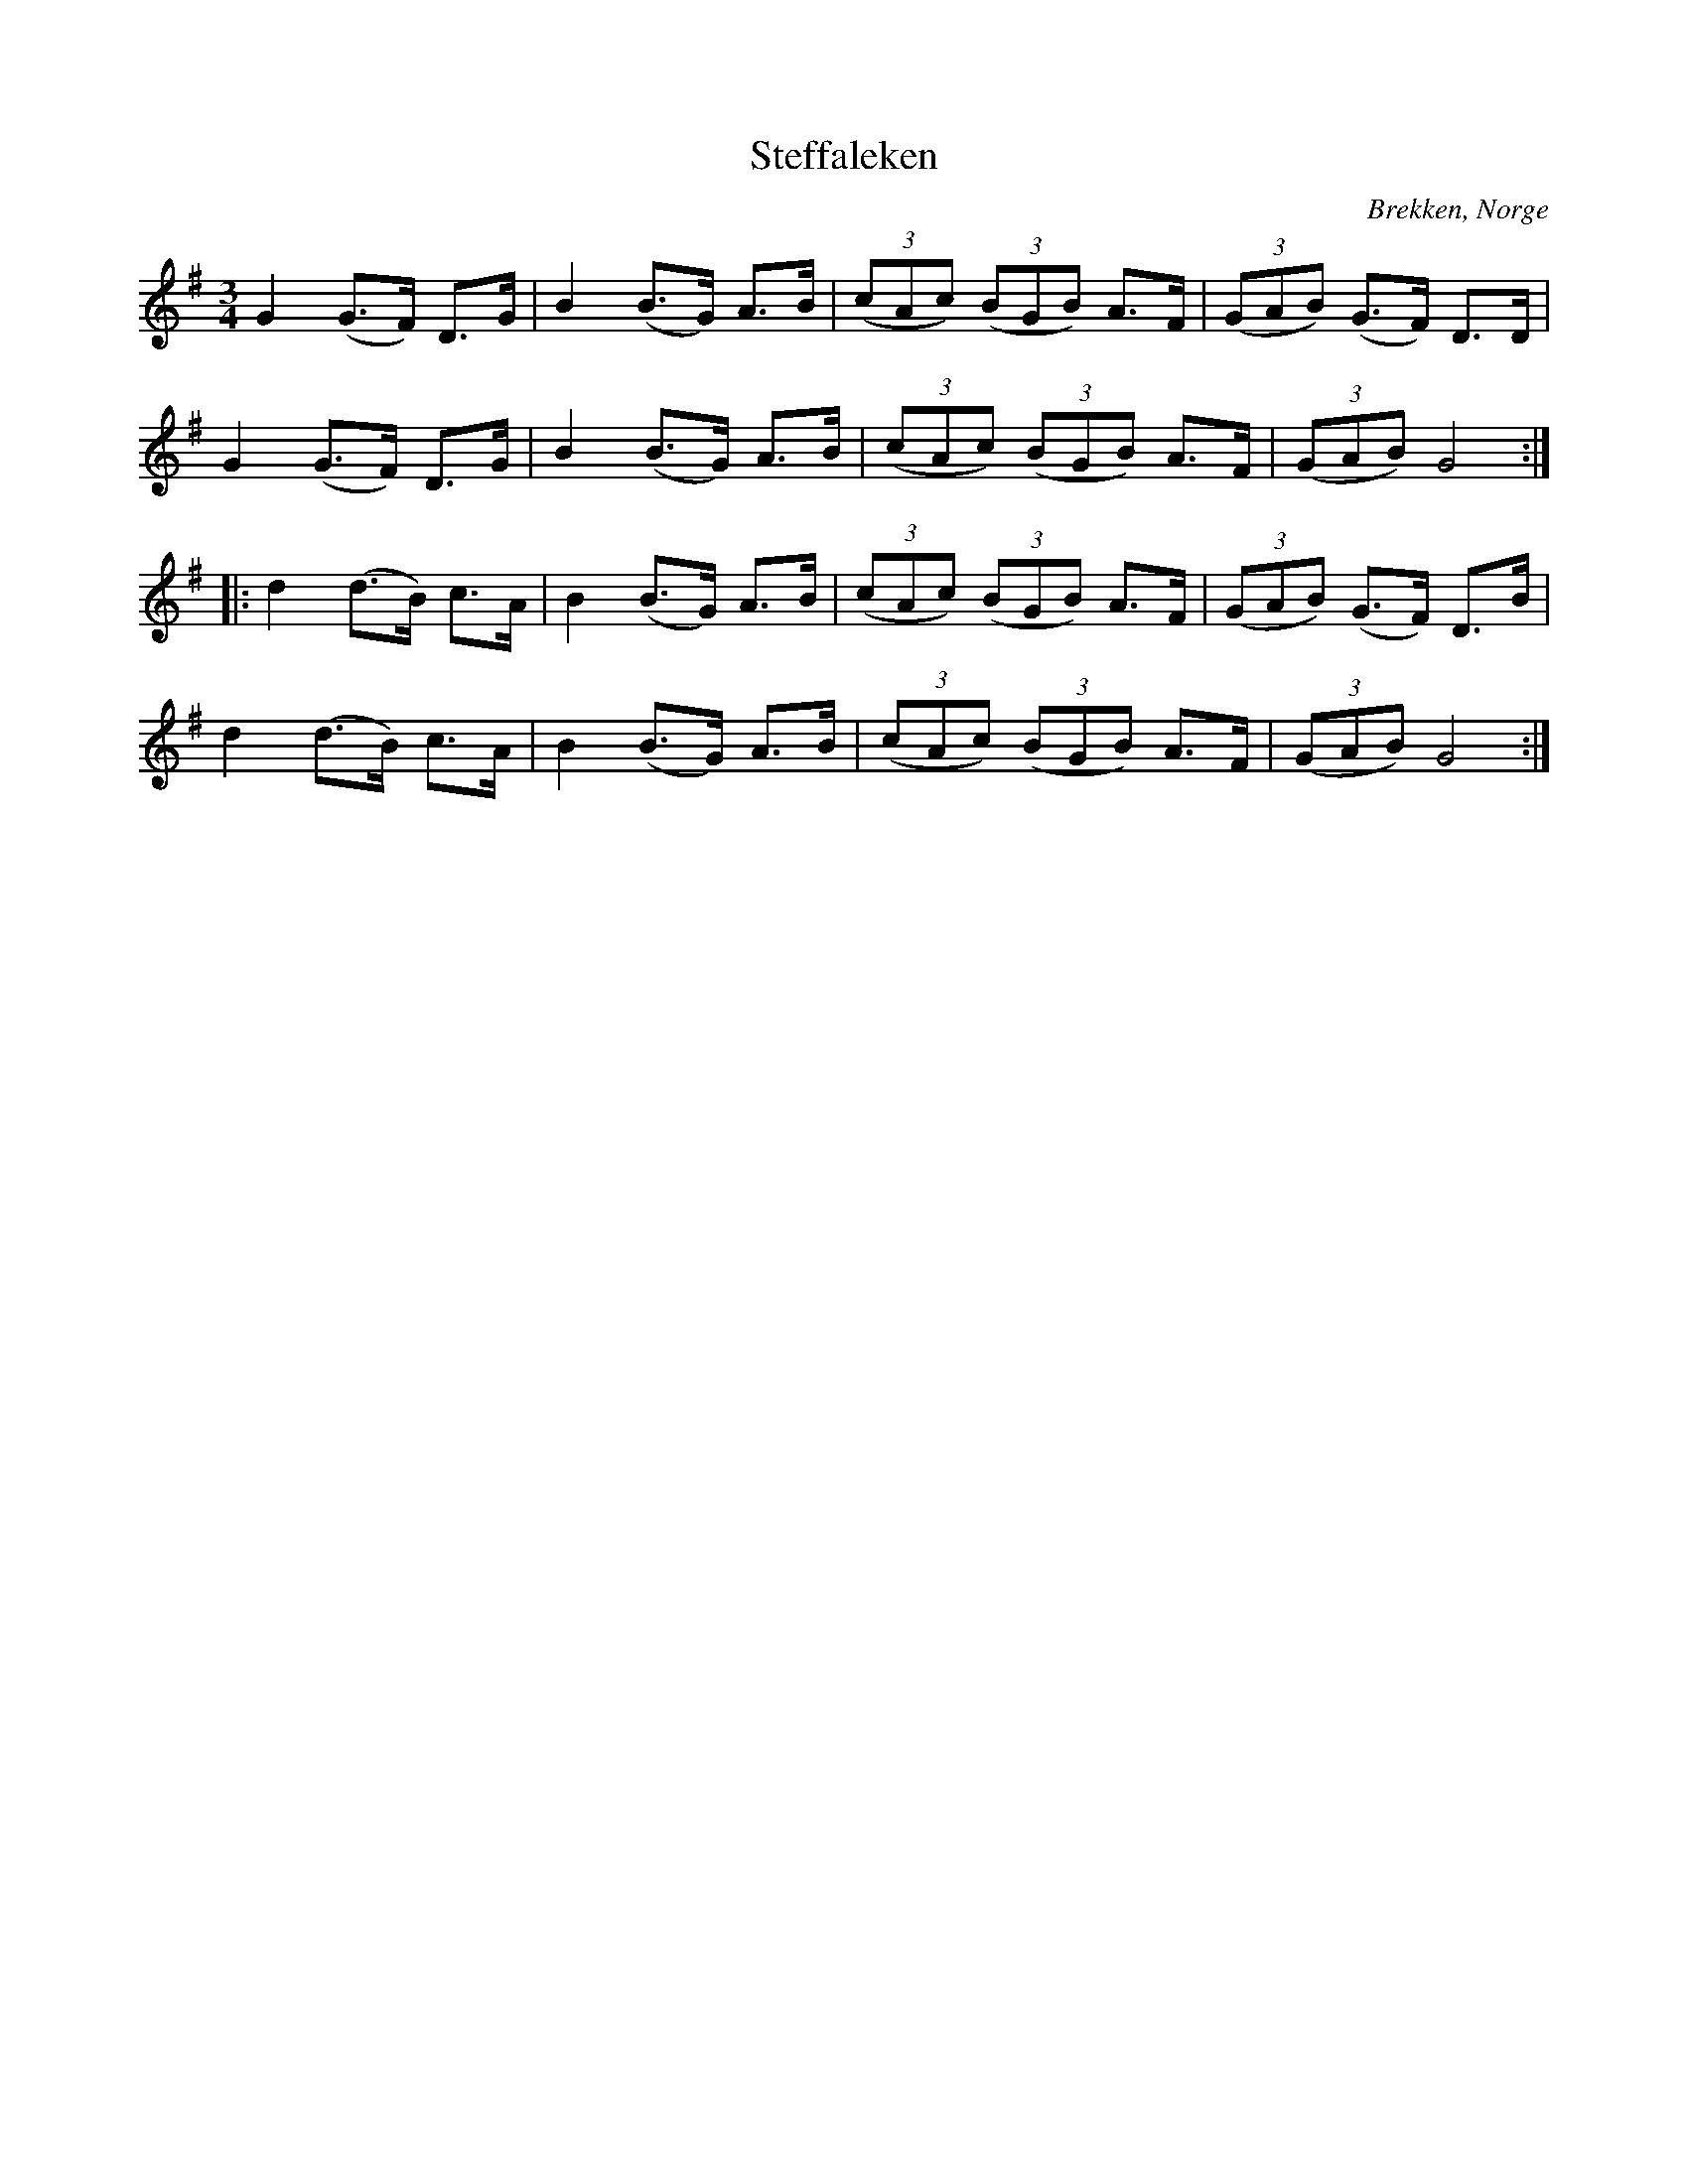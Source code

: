 %%abc-charset utf-8

X:70
T:Steffaleken
R:Rörospols
Z:Transcribed to abc by Jon Magnusson 080828, slurs added Bart Brashers 2014-09-28
O:Brekken, Norge
M:3/4
L:1/8
K:G
G2 (G>F) D>G | B2 (B>G) A>B | ( (3cAc ) ( (3BGB ) A>F | ( (3GAB) (G>F) D>D |
G2 (G>F) D>G | B2 (B>G) A>B | ( (3cAc ) ( (3BGB ) A>F | ( (3GAB ) G4 :|
|: d2 (d>B) c>A | B2 (B>G) A>B | ( (3cAc ) ( (3BGB ) A>F | ( (3GAB ) (G>F) D>B |
d2 (d>B) c>A | B2 (B>G) A>B | ( (3cAc ) ( (3BGB ) A>F | ( (3GAB ) G4 :|

